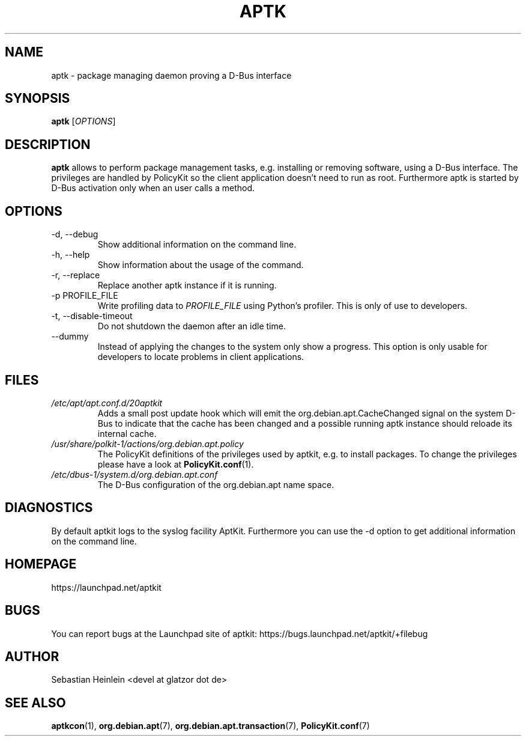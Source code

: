 .\" groff -man -Tascii foo.1
.TH APTK 1 "December 2009" aptkit "User manual"
.SH NAME
aptk \- package managing daemon proving a D-Bus interface
.SH SYNOPSIS
.B aptk
.RI [ OPTIONS ]
.SH DESCRIPTION
.B aptk
allows to perform package management tasks, e.g. installing or removing
software, using a D-Bus interface. The privileges are handled by PolicyKit
so the client application doesn't need to run as root. Furthermore aptk is
started by D-Bus activation only when an user calls a method.
.SH OPTIONS
.IP "-d, --debug"
Show additional information on the command line.
.IP "-h, --help"
Show information about the usage of the command.
.IP "-r, --replace"
Replace another aptk instance if it is running.
.IP "-p PROFILE_FILE"
Write profiling data to
.I PROFILE_FILE
using Python's profiler. This is only of use to developers.
.IP "-t, --disable-timeout"
Do not shutdown the daemon after an idle time.
.IP "--dummy"
Instead of applying the changes to the system only show a progress. This option is only usable for developers to locate problems in client applications.
.SH FILES
.TP
.I /etc/apt/apt.conf.d/20aptkit
Adds a small post update hook which will emit the org.debian.apt.CacheChanged signal on the system D-Bus to indicate that the cache has been changed and a possible running aptk instance should reloade its internal cache.
.TP
.I /usr/share/polkit-1/actions/org.debian.apt.policy
The PolicyKit definitions of the privileges used by aptkit, e.g. to install packages. To change the privileges please have a look at 
.BR PolicyKit.conf (1).
.TP
.I /etc/dbus-1/system.d/org.debian.apt.conf
The D-Bus configuration of the org.debian.apt name space.
.SH DIAGNOSTICS
By default aptkit logs to the syslog facility AptKit. Furthermore you 
can use the -d option to get additional information on the command line.
.SH HOMEPAGE
https://launchpad.net/aptkit
.SH BUGS
You can report bugs at the Launchpad site of aptkit:
https://bugs.launchpad.net/aptkit/+filebug
.SH AUTHOR
Sebastian Heinlein <devel at glatzor dot de>
.SH SEE ALSO
.BR aptkcon (1),
.BR org.debian.apt (7),
.BR org.debian.apt.transaction (7),
.BR PolicyKit.conf (7)
